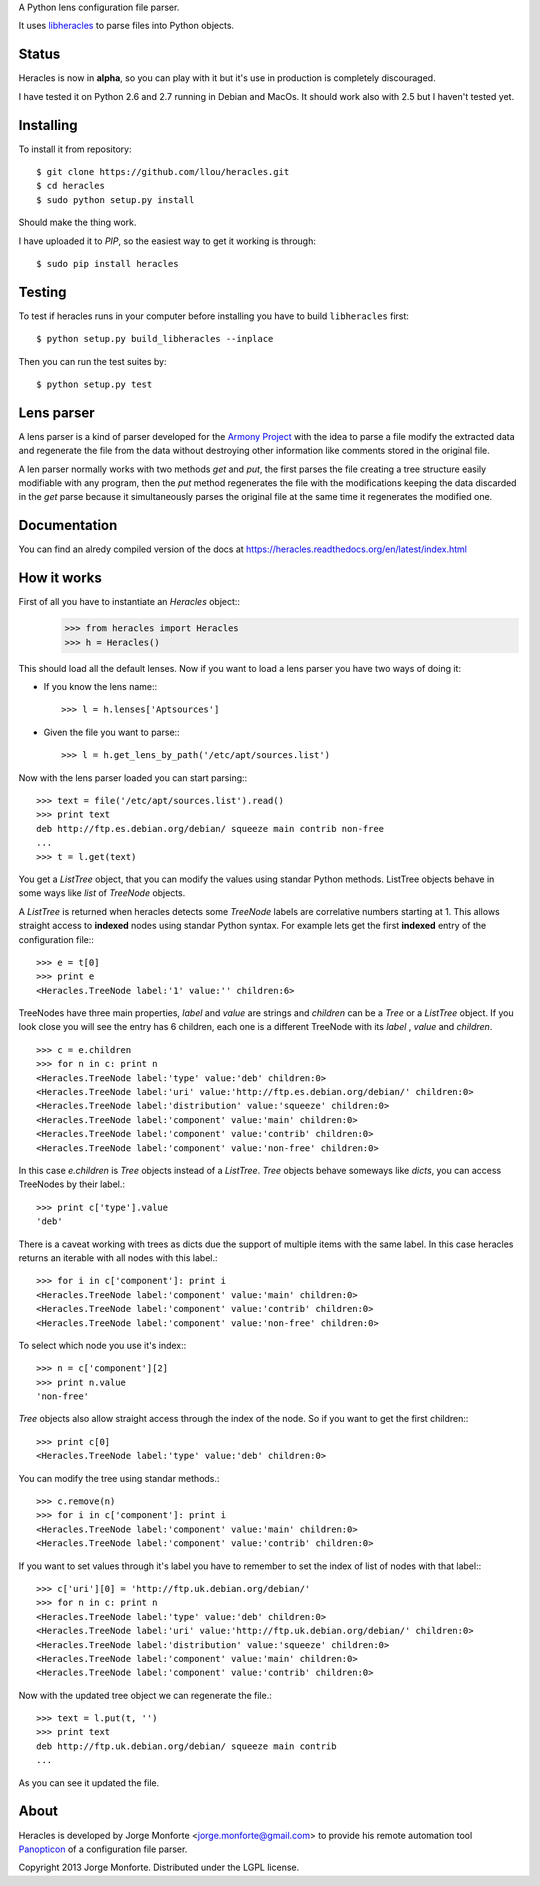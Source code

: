 A Python lens configuration file parser.

It uses `libheracles <https://github.com/llou/libheracles>`_  to parse files 
into Python objects.

------
Status
------

Heracles is now in **alpha**, so you can play with it but it's use in production
is completely discouraged.

I have tested it on Python 2.6 and 2.7 running in Debian and MacOs. It should
work also with 2.5 but I haven't tested yet.

----------
Installing
----------

To install it from repository::

    $ git clone https://github.com/llou/heracles.git
    $ cd heracles
    $ sudo python setup.py install

Should make the thing work.

I have uploaded it to *PIP*, so the easiest way to get it working is through::

    $ sudo pip install heracles

-------
Testing
-------

To test if heracles runs in your computer before installing you have to build 
``libheracles`` first::

    $ python setup.py build_libheracles --inplace

Then you can run the test suites by::

    $ python setup.py test
  
-----------
Lens parser
-----------

A lens parser is a kind of parser developed for the 
`Armony Project <https://alliance.seas.upenn.edu/~harmony/>`_ with 
the idea to parse a file modify the extracted data and regenerate the file from 
the data without destroying other information like comments stored in the 
original file.

A len parser normally works with two methods *get* and *put*, the first parses
the file creating a tree structure easily modifiable with any program, then the
*put* method regenerates the file with the modifications keeping the data 
discarded in the *get* parse because it simultaneously parses the original file
at the same time it regenerates the modified one.

-------------
Documentation
-------------

You can find an alredy compiled version of the docs at 
https://heracles.readthedocs.org/en/latest/index.html

------------
How it works
------------

First of all you have to instantiate an *Heracles* object::
    >>> from heracles import Heracles
    >>> h = Heracles()

This should load all the default lenses. Now if you want to load a 
lens parser you have two ways of doing it:

* If you know the lens name:::

        >>> l = h.lenses['Aptsources']

* Given the file you want to parse:::

        >>> l = h.get_lens_by_path('/etc/apt/sources.list')


Now with the lens parser loaded you can start parsing:::

    >>> text = file('/etc/apt/sources.list').read()
    >>> print text
    deb http://ftp.es.debian.org/debian/ squeeze main contrib non-free
    ...
    >>> t = l.get(text)

You get a *ListTree* object, that you can modify the values using 
standar Python methods. ListTree objects behave in some ways like *list*
of *TreeNode* objects. 

A *ListTree* is returned when heracles detects some *TreeNode* labels
are correlative numbers starting at 1. This allows straight access to 
**indexed** nodes using standar Python syntax. For example lets get the first 
**indexed** entry of the configuration file:::

    >>> e = t[0]
    >>> print e
    <Heracles.TreeNode label:'1' value:'' children:6>

TreeNodes have three main properties, *label* and *value* are strings 
and *children* can be a *Tree* or a *ListTree* object. If you look close you will 
see the entry has 6 children, each one is a different TreeNode with its *label*
, *value* and *children*. ::

    >>> c = e.children
    >>> for n in c: print n
    <Heracles.TreeNode label:'type' value:'deb' children:0>
    <Heracles.TreeNode label:'uri' value:'http://ftp.es.debian.org/debian/' children:0>
    <Heracles.TreeNode label:'distribution' value:'squeeze' children:0>
    <Heracles.TreeNode label:'component' value:'main' children:0>
    <Heracles.TreeNode label:'component' value:'contrib' children:0>
    <Heracles.TreeNode label:'component' value:'non-free' children:0>

In this case *e.children* is *Tree* objects instead of a *ListTree*.
*Tree* objects behave someways like *dicts*, you can access TreeNodes by their
label.::

    >>> print c['type'].value
    'deb'

There is a caveat working with trees as dicts due the support of multiple
items with the same label. In this case heracles returns an iterable with
all nodes with this label.::

    >>> for i in c['component']: print i
    <Heracles.TreeNode label:'component' value:'main' children:0>
    <Heracles.TreeNode label:'component' value:'contrib' children:0>
    <Heracles.TreeNode label:'component' value:'non-free' children:0>

To select which node you use it's index:::

    >>> n = c['component'][2]
    >>> print n.value
    'non-free'

*Tree* objects also allow straight access through the index of the node.
So if you want to get the first children:::

    >>> print c[0]
    <Heracles.TreeNode label:'type' value:'deb' children:0>

You can modify the tree using standar methods.::

    >>> c.remove(n)
    >>> for i in c['component']: print i
    <Heracles.TreeNode label:'component' value:'main' children:0>
    <Heracles.TreeNode label:'component' value:'contrib' children:0>

If you want to set values through it's label you have to remember
to set the index of list of nodes with that label:::

    >>> c['uri'][0] = 'http://ftp.uk.debian.org/debian/'
    >>> for n in c: print n
    <Heracles.TreeNode label:'type' value:'deb' children:0>
    <Heracles.TreeNode label:'uri' value:'http://ftp.uk.debian.org/debian/' children:0>
    <Heracles.TreeNode label:'distribution' value:'squeeze' children:0>
    <Heracles.TreeNode label:'component' value:'main' children:0>
    <Heracles.TreeNode label:'component' value:'contrib' children:0>

Now with the updated tree object we can regenerate the file.::

    >>> text = l.put(t, '')
    >>> print text
    deb http://ftp.uk.debian.org/debian/ squeeze main contrib
    ...

As you can see it updated the file.

-----
About
-----

Heracles is developed by Jorge Monforte <jorge.monforte@gmail.com> to provide
his remote automation tool `Panopticon <https://github.com/llou/panopticon>`_ 
of a configuration file parser.

Copyright 2013 Jorge Monforte. Distributed under the LGPL license.

